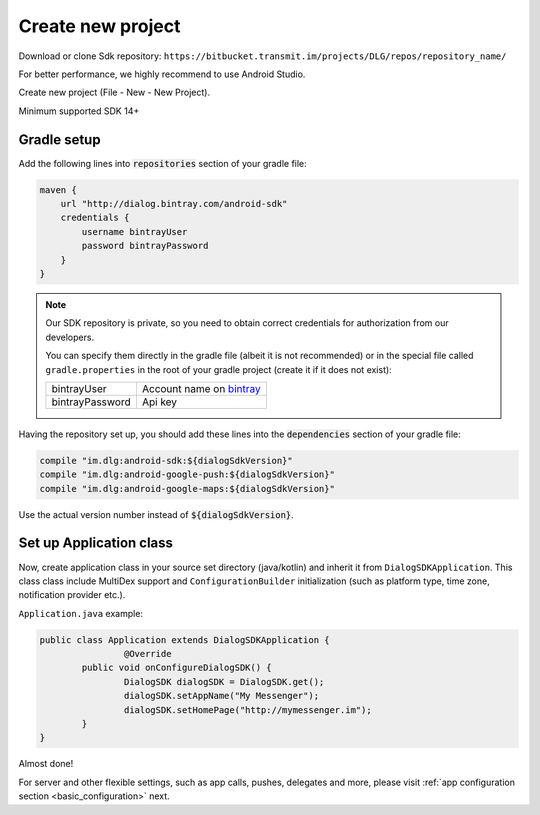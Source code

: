 Create new project
========================

Download or clone Sdk repository:
``https://bitbucket.transmit.im/projects/DLG/repos/repository_name/``

For better performance, we highly recommend to use Android Studio.

Create new project (File - New - New Project). 

Minimum supported SDK 14+ 


Gradle setup
-------

Add the following lines into :code:`repositories` section of your gradle file:

.. code-block:: groovy

    maven {
        url "http://dialog.bintray.com/android-sdk"
        credentials {
            username bintrayUser
            password bintrayPassword
        }
    }

.. note::  
	Our SDK repository is private, so you need to obtain correct credentials for authorization from our developers.

	You can specify them directly in the gradle file (albeit it is not recommended) or in the special file called
	``gradle.properties`` in the root of your gradle project (create it if it does not exist):

	+------------------+----------------------------+
	| bintrayUser	   | Account name on `bintray`_ |
	+------------------+----------------------------+
	| bintrayPassword  | Api key                    |
	+------------------+----------------------------+

	.. _bintray: https://bintray.com/

	.. image:: resources/gradle_properties.png
		:width: 300pt

Having the repository set up, you should add these lines into the :code:`dependencies` section of your gradle file:

.. code-block:: groovy

    compile "im.dlg:android-sdk:${dialogSdkVersion}"
    compile "im.dlg:android-google-push:${dialogSdkVersion}"
    compile "im.dlg:android-google-maps:${dialogSdkVersion}"

Use the actual version number instead of :code:`${dialogSdkVersion}`.




Set up Application class
-------

Now, create application class in your source set directory (java/kotlin) and inherit it from ``DialogSDKApplication``.
This class class include MultiDex support and ``ConfigurationBuilder``
initialization (such as platform type, time zone, notification provider etc.).

``Application.java`` example:

.. code-block:: java

	public class Application extends DialogSDKApplication {
   	 		@Override
    		public void onConfigureDialogSDK() {
       	 		DialogSDK dialogSDK = DialogSDK.get();
       	 		dialogSDK.setAppName("My Messenger");
      	  		dialogSDK.setHomePage("http://mymessenger.im");
   		}
	}

Almost done!

For server and other flexible settings, such as app calls, pushes, delegates and more, 
please visit :ref:`app configuration section <basic_configuration>` next.



